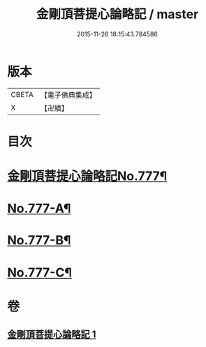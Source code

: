 #+TITLE: 金剛頂菩提心論略記 / master
#+DATE: 2015-11-26 18:15:43.784586
* 版本
 |     CBETA|【電子佛典集成】|
 |         X|【卍續】    |

* 目次
* [[file:KR6o0071_001.txt::001-0199b1][金剛頂菩提心論略記No.777¶]]
* [[file:KR6o0071_001.txt::0206b17][No.777-A¶]]
* [[file:KR6o0071_001.txt::0206c5][No.777-B¶]]
* [[file:KR6o0071_001.txt::0207a5][No.777-C¶]]
* 卷
** [[file:KR6o0071_001.txt][金剛頂菩提心論略記 1]]
